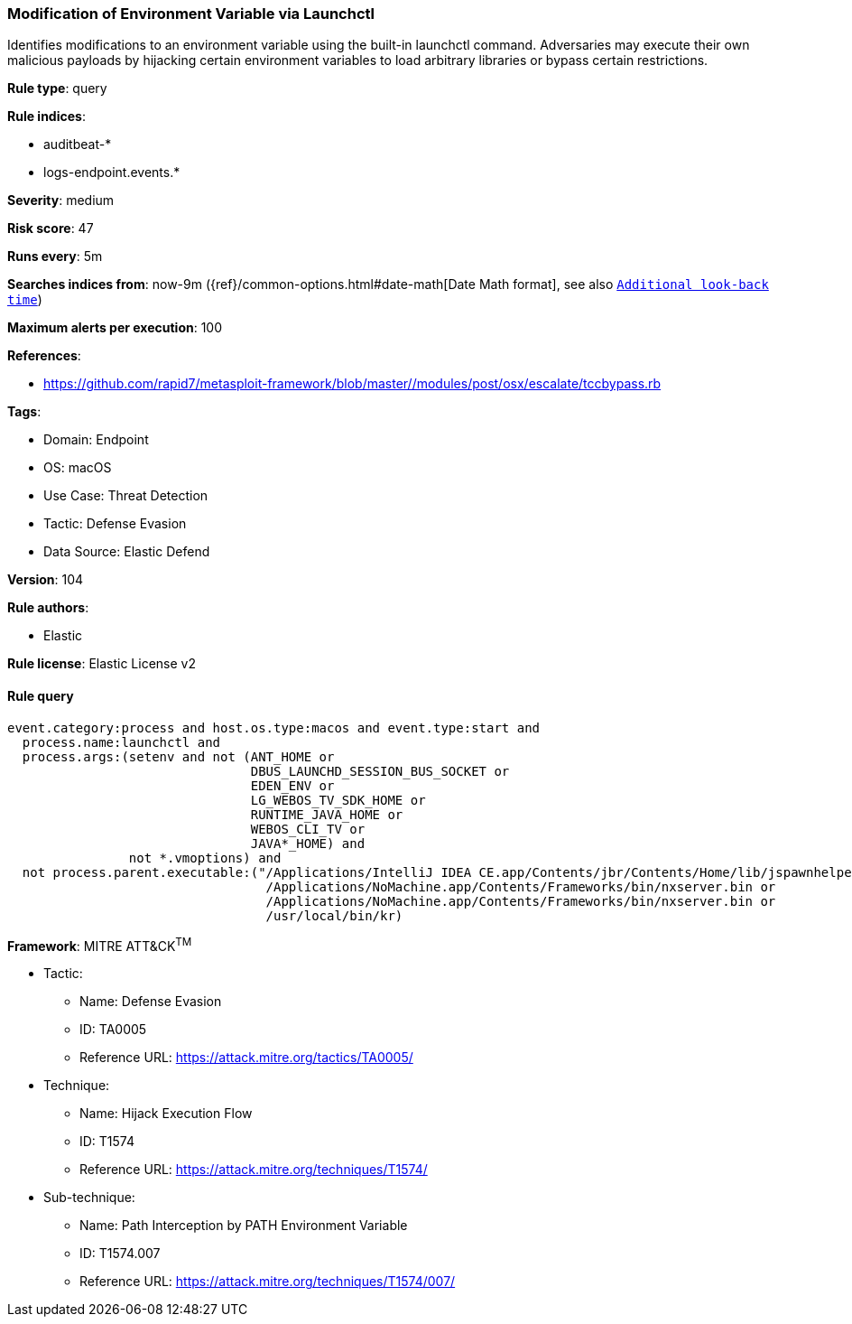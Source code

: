 [[modification-of-environment-variable-via-launchctl]]
=== Modification of Environment Variable via Launchctl

Identifies modifications to an environment variable using the built-in launchctl command. Adversaries may execute their own malicious payloads by hijacking certain environment variables to load arbitrary libraries or bypass certain restrictions.

*Rule type*: query

*Rule indices*: 

* auditbeat-*
* logs-endpoint.events.*

*Severity*: medium

*Risk score*: 47

*Runs every*: 5m

*Searches indices from*: now-9m ({ref}/common-options.html#date-math[Date Math format], see also <<rule-schedule, `Additional look-back time`>>)

*Maximum alerts per execution*: 100

*References*: 

* https://github.com/rapid7/metasploit-framework/blob/master//modules/post/osx/escalate/tccbypass.rb

*Tags*: 

* Domain: Endpoint
* OS: macOS
* Use Case: Threat Detection
* Tactic: Defense Evasion
* Data Source: Elastic Defend

*Version*: 104

*Rule authors*: 

* Elastic

*Rule license*: Elastic License v2


==== Rule query


[source, js]
----------------------------------
event.category:process and host.os.type:macos and event.type:start and 
  process.name:launchctl and 
  process.args:(setenv and not (ANT_HOME or 
                                DBUS_LAUNCHD_SESSION_BUS_SOCKET or 
                                EDEN_ENV or 
                                LG_WEBOS_TV_SDK_HOME or 
                                RUNTIME_JAVA_HOME or 
                                WEBOS_CLI_TV or 
                                JAVA*_HOME) and 
                not *.vmoptions) and 
  not process.parent.executable:("/Applications/IntelliJ IDEA CE.app/Contents/jbr/Contents/Home/lib/jspawnhelper" or 
                                  /Applications/NoMachine.app/Contents/Frameworks/bin/nxserver.bin or 
                                  /Applications/NoMachine.app/Contents/Frameworks/bin/nxserver.bin or 
                                  /usr/local/bin/kr)

----------------------------------

*Framework*: MITRE ATT&CK^TM^

* Tactic:
** Name: Defense Evasion
** ID: TA0005
** Reference URL: https://attack.mitre.org/tactics/TA0005/
* Technique:
** Name: Hijack Execution Flow
** ID: T1574
** Reference URL: https://attack.mitre.org/techniques/T1574/
* Sub-technique:
** Name: Path Interception by PATH Environment Variable
** ID: T1574.007
** Reference URL: https://attack.mitre.org/techniques/T1574/007/

